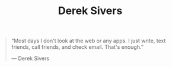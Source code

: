 #+title: Derek Sivers

#+BEGIN_QUOTE
“Most days I don't look at the web or any apps. I just write, text friends, call friends, and check email. That's enough.”

— Derek Sivers
#+END_QUOTE
